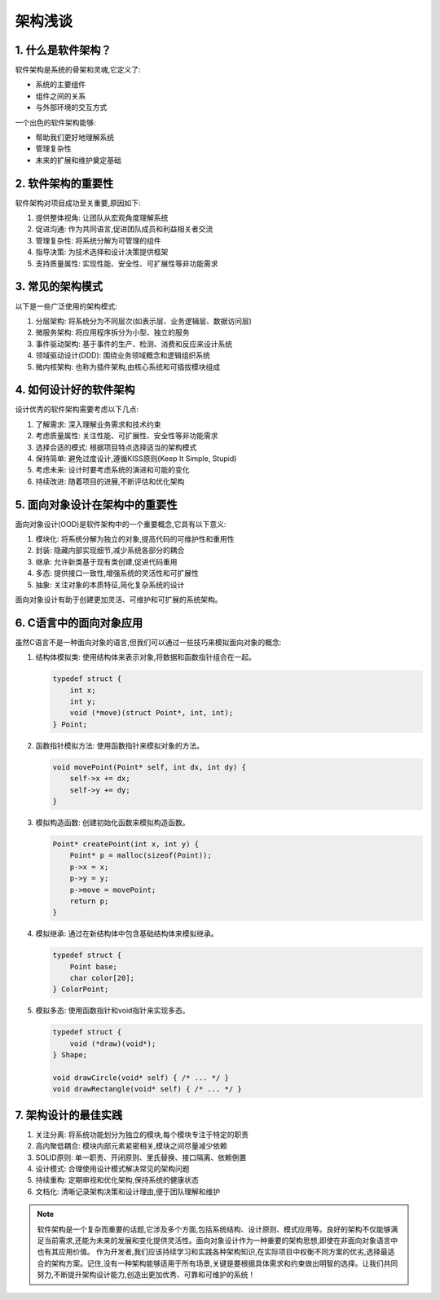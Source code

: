 ====================
架构浅谈
====================

1. 什么是软件架构？
------------------------

软件架构是系统的骨架和灵魂,它定义了:

- 系统的主要组件
- 组件之间的关系
- 与外部环境的交互方式

一个出色的软件架构能够:

- 帮助我们更好地理解系统
- 管理复杂性
- 未来的扩展和维护奠定基础

2. 软件架构的重要性
------------------------

软件架构对项目成功至关重要,原因如下:

1. 提供整体视角: 让团队从宏观角度理解系统
2. 促进沟通: 作为共同语言,促进团队成员和利益相关者交流
3. 管理复杂性: 将系统分解为可管理的组件
4. 指导决策: 为技术选择和设计决策提供框架
5. 支持质量属性: 实现性能、安全性、可扩展性等非功能需求

3. 常见的架构模式
------------------------

以下是一些广泛使用的架构模式:

1. 分层架构: 将系统分为不同层次(如表示层、业务逻辑层、数据访问层)
2. 微服务架构: 将应用程序拆分为小型、独立的服务
3. 事件驱动架构: 基于事件的生产、检测、消费和反应来设计系统
4. 领域驱动设计(DDD): 围绕业务领域概念和逻辑组织系统
5. 微内核架构: 也称为插件架构,由核心系统和可插拔模块组成

4. 如何设计好的软件架构
----------------------------

设计优秀的软件架构需要考虑以下几点:

1. 了解需求: 深入理解业务需求和技术约束
2. 考虑质量属性: 关注性能、可扩展性、安全性等非功能需求
3. 选择合适的模式: 根据项目特点选择适当的架构模式
4. 保持简单: 避免过度设计,遵循KISS原则(Keep It Simple, Stupid)
5. 考虑未来: 设计时要考虑系统的演进和可能的变化
6. 持续改进: 随着项目的进展,不断评估和优化架构

5. 面向对象设计在架构中的重要性
-----------------------------------

面向对象设计(OOD)是软件架构中的一个重要概念,它具有以下意义:

1. 模块化: 将系统分解为独立的对象,提高代码的可维护性和重用性
2. 封装: 隐藏内部实现细节,减少系统各部分的耦合
3. 继承: 允许新类基于现有类创建,促进代码重用
4. 多态: 提供接口一致性,增强系统的灵活性和可扩展性
5. 抽象: 关注对象的本质特征,简化复杂系统的设计

面向对象设计有助于创建更加灵活、可维护和可扩展的系统架构。

6. C语言中的面向对象应用
----------------------------

虽然C语言不是一种面向对象的语言,但我们可以通过一些技巧来模拟面向对象的概念:

1. 结构体模拟类:
   使用结构体来表示对象,将数据和函数指针组合在一起。

   .. code-block:: c

      typedef struct {
          int x;
          int y;
          void (*move)(struct Point*, int, int);
      } Point;

2. 函数指针模拟方法:
   使用函数指针来模拟对象的方法。

   .. code-block:: c

      void movePoint(Point* self, int dx, int dy) {
          self->x += dx;
          self->y += dy;
      }

3. 模拟构造函数:
   创建初始化函数来模拟构造函数。

   .. code-block:: c

      Point* createPoint(int x, int y) {
          Point* p = malloc(sizeof(Point));
          p->x = x;
          p->y = y;
          p->move = movePoint;
          return p;
      }

4. 模拟继承:
   通过在新结构体中包含基础结构体来模拟继承。

   .. code-block:: c

      typedef struct {
          Point base;
          char color[20];
      } ColorPoint;

5. 模拟多态:
   使用函数指针和void指针来实现多态。

   .. code-block:: c

      typedef struct {
          void (*draw)(void*);
      } Shape;

      void drawCircle(void* self) { /* ... */ }
      void drawRectangle(void* self) { /* ... */ }

7. 架构设计的最佳实践
----------------------------

1. 关注分离: 将系统功能划分为独立的模块,每个模块专注于特定的职责
2. 高内聚低耦合: 模块内部元素紧密相关,模块之间尽量减少依赖
3. SOLID原则: 单一职责、开闭原则、里氏替换、接口隔离、依赖倒置
4. 设计模式: 合理使用设计模式解决常见的架构问题
5. 持续重构: 定期审视和优化架构,保持系统的健康状态
6. 文档化: 清晰记录架构决策和设计理由,便于团队理解和维护


.. note::
    软件架构是一个复杂而重要的话题,它涉及多个方面,包括系统结构、设计原则、模式应用等。良好的架构不仅能够满足当前需求,还能为未来的发展和变化提供灵活性。面向对象设计作为一种重要的架构思想,即使在非面向对象语言中也有其应用价值。
    作为开发者,我们应该持续学习和实践各种架构知识,在实际项目中权衡不同方案的优劣,选择最适合的架构方案。记住,没有一种架构能够适用于所有场景,关键是要根据具体需求和约束做出明智的选择。让我们共同努力,不断提升架构设计能力,创造出更加优秀、可靠和可维护的系统！

